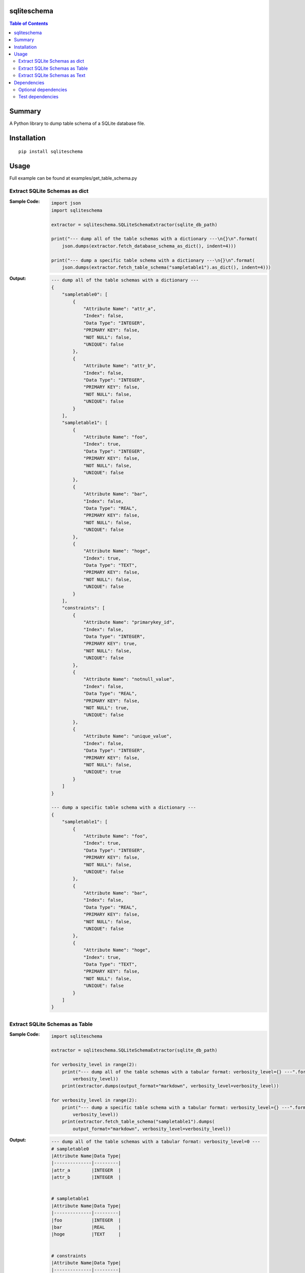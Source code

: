 sqliteschema
===============

.. image:: https://badge.fury.io/py/sqliteschema.svg
    :target: https://badge.fury.io/py/sqliteschema

.. image:: https://img.shields.io/pypi/pyversions/sqliteschema.svg
    :target: https://pypi.python.org/pypi/sqliteschema

.. image:: https://img.shields.io/travis/thombashi/sqliteschema/master.svg?label=Linux/macOS
    :target: https://travis-ci.org/thombashi/sqliteschema

.. image:: https://img.shields.io/appveyor/ci/thombashi/sqliteschema/master.svg?label=Windows
    :target: https://ci.appveyor.com/project/thombashi/sqliteschema/branch/master

.. image:: https://coveralls.io/repos/github/thombashi/sqliteschema/badge.svg?branch=master
    :target: https://coveralls.io/github/thombashi/sqliteschema?branch=master

.. contents:: Table of Contents
   :depth: 2


Summary
=======
A Python library to dump table schema of a SQLite database file.


Installation
============

::

    pip install sqliteschema


Usage
=====
Full example can be found at examples/get_table_schema.py


Extract SQLite Schemas as dict
----------------------------------
:Sample Code:
    .. code:: python

        import json
        import sqliteschema

        extractor = sqliteschema.SQLiteSchemaExtractor(sqlite_db_path)

        print("--- dump all of the table schemas with a dictionary ---\n{}\n".format(
            json.dumps(extractor.fetch_database_schema_as_dict(), indent=4)))

        print("--- dump a specific table schema with a dictionary ---\n{}\n".format(
            json.dumps(extractor.fetch_table_schema("sampletable1").as_dict(), indent=4)))

:Output:
    .. code::

        --- dump all of the table schemas with a dictionary ---
        {
            "sampletable0": [
                {
                    "Attribute Name": "attr_a",
                    "Index": false,
                    "Data Type": "INTEGER",
                    "PRIMARY KEY": false,
                    "NOT NULL": false,
                    "UNIQUE": false
                },
                {
                    "Attribute Name": "attr_b",
                    "Index": false,
                    "Data Type": "INTEGER",
                    "PRIMARY KEY": false,
                    "NOT NULL": false,
                    "UNIQUE": false
                }
            ],
            "sampletable1": [
                {
                    "Attribute Name": "foo",
                    "Index": true,
                    "Data Type": "INTEGER",
                    "PRIMARY KEY": false,
                    "NOT NULL": false,
                    "UNIQUE": false
                },
                {
                    "Attribute Name": "bar",
                    "Index": false,
                    "Data Type": "REAL",
                    "PRIMARY KEY": false,
                    "NOT NULL": false,
                    "UNIQUE": false
                },
                {
                    "Attribute Name": "hoge",
                    "Index": true,
                    "Data Type": "TEXT",
                    "PRIMARY KEY": false,
                    "NOT NULL": false,
                    "UNIQUE": false
                }
            ],
            "constraints": [
                {
                    "Attribute Name": "primarykey_id",
                    "Index": false,
                    "Data Type": "INTEGER",
                    "PRIMARY KEY": true,
                    "NOT NULL": false,
                    "UNIQUE": false
                },
                {
                    "Attribute Name": "notnull_value",
                    "Index": false,
                    "Data Type": "REAL",
                    "PRIMARY KEY": false,
                    "NOT NULL": true,
                    "UNIQUE": false
                },
                {
                    "Attribute Name": "unique_value",
                    "Index": false,
                    "Data Type": "INTEGER",
                    "PRIMARY KEY": false,
                    "NOT NULL": false,
                    "UNIQUE": true
                }
            ]
        }

        --- dump a specific table schema with a dictionary ---
        {
            "sampletable1": [
                {
                    "Attribute Name": "foo",
                    "Index": true,
                    "Data Type": "INTEGER",
                    "PRIMARY KEY": false,
                    "NOT NULL": false,
                    "UNIQUE": false
                },
                {
                    "Attribute Name": "bar",
                    "Index": false,
                    "Data Type": "REAL",
                    "PRIMARY KEY": false,
                    "NOT NULL": false,
                    "UNIQUE": false
                },
                {
                    "Attribute Name": "hoge",
                    "Index": true,
                    "Data Type": "TEXT",
                    "PRIMARY KEY": false,
                    "NOT NULL": false,
                    "UNIQUE": false
                }
            ]
        }


Extract SQLite Schemas as Table
----------------------------------
:Sample Code:
    .. code:: python

        import sqliteschema

        extractor = sqliteschema.SQLiteSchemaExtractor(sqlite_db_path)

        for verbosity_level in range(2):
            print("--- dump all of the table schemas with a tabular format: verbosity_level={} ---".format(
                verbosity_level))
            print(extractor.dumps(output_format="markdown", verbosity_level=verbosity_level))

        for verbosity_level in range(2):
            print("--- dump a specific table schema with a tabular format: verbosity_level={} ---".format(
                verbosity_level))
            print(extractor.fetch_table_schema("sampletable1").dumps(
                output_format="markdown", verbosity_level=verbosity_level))

:Output:
    .. code::

        --- dump all of the table schemas with a tabular format: verbosity_level=0 ---
        # sampletable0
        |Attribute Name|Data Type|
        |--------------|---------|
        |attr_a        |INTEGER  |
        |attr_b        |INTEGER  |


        # sampletable1
        |Attribute Name|Data Type|
        |--------------|---------|
        |foo           |INTEGER  |
        |bar           |REAL     |
        |hoge          |TEXT     |


        # constraints
        |Attribute Name|Data Type|
        |--------------|---------|
        |primarykey_id |INTEGER  |
        |notnull_value |REAL     |
        |unique_value  |INTEGER  |


        --- dump all of the table schemas with a tabular format: verbosity_level=1 ---
        # sampletable0
        |Attribute Name|Data Type|PRIMARY KEY|NOT NULL|UNIQUE|Index|
        |--------------|---------|-----------|--------|------|-----|
        |attr_a        |INTEGER  |           |        |      |     |
        |attr_b        |INTEGER  |           |        |      |     |


        # sampletable1
        |Attribute Name|Data Type|PRIMARY KEY|NOT NULL|UNIQUE|Index|
        |--------------|---------|-----------|--------|------|-----|
        |foo           |INTEGER  |           |        |      |X    |
        |bar           |REAL     |           |        |      |     |
        |hoge          |TEXT     |           |        |      |X    |


        # constraints
        |Attribute Name|Data Type|PRIMARY KEY|NOT NULL|UNIQUE|Index|
        |--------------|---------|-----------|--------|------|-----|
        |primarykey_id |INTEGER  |X          |        |      |     |
        |notnull_value |REAL     |           |X       |      |     |
        |unique_value  |INTEGER  |           |        |X     |     |


        --- dump a specific table schema with a tabular format: verbosity_level=0 ---
        # sampletable1
        |Attribute Name|Data Type|
        |--------------|---------|
        |foo           |INTEGER  |
        |bar           |REAL     |
        |hoge          |TEXT     |


        --- dump a specific table schema with a tabular format: verbosity_level=1 ---
        # sampletable1
        |Attribute Name|Data Type|PRIMARY KEY|NOT NULL|UNIQUE|Index|
        |--------------|---------|-----------|--------|------|-----|
        |foo           |INTEGER  |           |        |      |X    |
        |bar           |REAL     |           |        |      |     |
        |hoge          |TEXT     |           |        |      |X    |


Extract SQLite Schemas as Text
----------------------------------
:Sample Code:
    .. code:: python

        import sqliteschema

        extractor = sqliteschema.SQLiteSchemaExtractor(sqlite_db_path)

        for verbosity_level in range(5):
            print("--- dump all of the table schemas with text format: verbosity_level={} ---".format(
                verbosity_level))
            print(extractor.dumps(output_format="text", verbosity_level=verbosity_level) + "\n")

        for verbosity_level in range(5):
            print("--- dump specific table schema with text format: verbosity_level={} ---".format(
                verbosity_level))
            print(extractor.fetch_table_schema("sampletable1").dumps(
                output_format="text", verbosity_level=verbosity_level) + "\n")

:Output:
    .. code::

        --- dump all of the table schemas with text format: verbosity_level=0 ---
        sampletable0
        sampletable1
        constraints

        --- dump all of the table schemas with text format: verbosity_level=1 ---
        sampletable0 (attr_a, attr_b)
        sampletable1 (foo, bar, hoge)
        constraints (primarykey_id, notnull_value, unique_value)

        --- dump all of the table schemas with text format: verbosity_level=2 ---
        sampletable0 (attr_a INTEGER, attr_b INTEGER)
        sampletable1 (foo INTEGER, bar REAL, hoge TEXT)
        constraints (primarykey_id INTEGER, notnull_value REAL, unique_value INTEGER)

        --- dump all of the table schemas with text format: verbosity_level=3 ---
        sampletable0 (attr_a INTEGER, attr_b INTEGER)
        sampletable1 (foo INTEGER, bar REAL, hoge TEXT)
        constraints (primarykey_id INTEGER PRIMARY KEY, notnull_value REAL NOT NULL, unique_value INTEGER UNIQUE)

        --- dump all of the table schemas with text format: verbosity_level=4 ---
        sampletable0 (
            attr_a INTEGER,
            attr_b INTEGER
        )
        sampletable1 (
            foo INTEGER,
            bar REAL,
            hoge TEXT
        )
        constraints (
            primarykey_id INTEGER PRIMARY KEY,
            notnull_value REAL NOT NULL,
            unique_value INTEGER UNIQUE
        )

        --- dump specific table schema with text format: verbosity_level=0 ---
        sampletable1

        --- dump specific table schema with text format: verbosity_level=1 ---
        sampletable1 (foo, bar, hoge)

        --- dump specific table schema with text format: verbosity_level=2 ---
        sampletable1 (foo INTEGER, bar REAL, hoge TEXT)

        --- dump specific table schema with text format: verbosity_level=3 ---
        sampletable1 (foo INTEGER, bar REAL, hoge TEXT)

        --- dump specific table schema with text format: verbosity_level=4 ---
        sampletable1 (
            foo INTEGER,
            bar REAL,
            hoge TEXT
        )


Dependencies
============
Python 2.7+ or 3.4+

- `logbook <http://logbook.readthedocs.io/en/stable/>`__
- `mbstrdecoder <https://github.com/thombashi/mbstrdecoder>`__
- `six <https://pypi.python.org/pypi/six/>`__
- `tabledata <https://github.com/thombashi/tabledata>`__
- `typepy <https://github.com/thombashi/typepy>`__

Optional dependencies
----------------------------------
- `pytablewriter <https://github.com/thombashi/pytablewriter>`__ (required to get schemas with tabular formats)

Test dependencies
-----------------
- `pytest <https://pypi.python.org/pypi/pytest>`__
- `pytest-runner <https://pypi.python.org/pypi/pytest-runner>`__
- `SimpleSQLite <https://github.com/thombashi/SimpleSQLite>`__
- `tox <https://pypi.python.org/pypi/tox>`__
